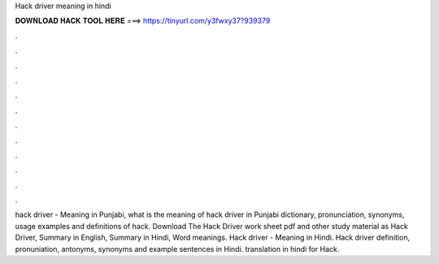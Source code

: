 Hack driver meaning in hindi



𝐃𝐎𝐖𝐍𝐋𝐎𝐀𝐃 𝐇𝐀𝐂𝐊 𝐓𝐎𝐎𝐋 𝐇𝐄𝐑𝐄 ===> https://tinyurl.com/y3fwxy37?939379



.



.



.



.



.



.



.



.



.



.



.



.

hack driver - Meaning in Punjabi, what is the meaning of hack driver in Punjabi dictionary, pronunciation, synonyms, usage examples and definitions of hack. Download The Hack Driver work sheet pdf and other study material as Hack Driver, Summary in English, Summary in Hindi, Word meanings. Hack driver - Meaning in Hindi. Hack driver definition, pronuniation, antonyms, synonyms and example sentences in Hindi. translation in hindi for Hack.

